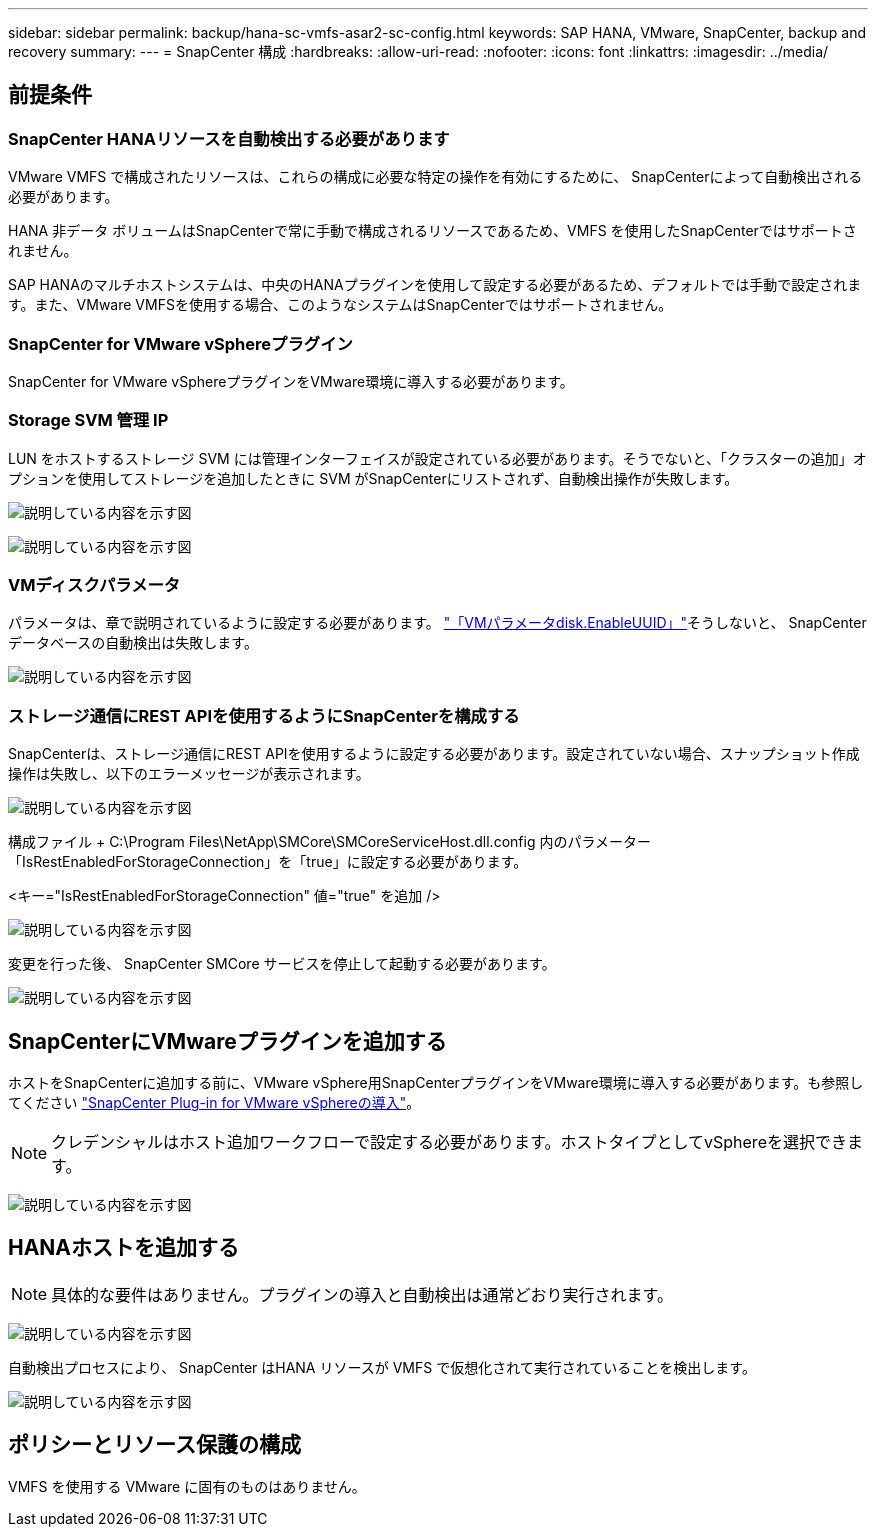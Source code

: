 ---
sidebar: sidebar 
permalink: backup/hana-sc-vmfs-asar2-sc-config.html 
keywords: SAP HANA, VMware, SnapCenter, backup and recovery 
summary:  
---
= SnapCenter 構成
:hardbreaks:
:allow-uri-read: 
:nofooter: 
:icons: font
:linkattrs: 
:imagesdir: ../media/




== 前提条件



=== SnapCenter HANAリソースを自動検出する必要があります

VMware VMFS で構成されたリソースは、これらの構成に必要な特定の操作を有効にするために、 SnapCenterによって自動検出される必要があります。

HANA 非データ ボリュームはSnapCenterで常に手動で構成されるリソースであるため、VMFS を使用したSnapCenterではサポートされません。

SAP HANAのマルチホストシステムは、中央のHANAプラグインを使用して設定する必要があるため、デフォルトでは手動で設定されます。また、VMware VMFSを使用する場合、このようなシステムはSnapCenterではサポートされません。



=== SnapCenter for VMware vSphereプラグイン

SnapCenter for VMware vSphereプラグインをVMware環境に導入する必要があります。



=== Storage SVM 管理 IP

LUN をホストするストレージ SVM には管理インターフェイスが設定されている必要があります。そうでないと、「クラスターの追加」オプションを使用してストレージを追加したときに SVM がSnapCenterにリストされず、自動検出操作が失敗します。

image:sc-hana-asrr2-vmfs-image9.png["説明している内容を示す図"]

image:sc-hana-asrr2-vmfs-image10.png["説明している内容を示す図"]



=== VMディスクパラメータ

パラメータは、章で説明されているように設定する必要があります。 link:hana-sc-vmfs-asar2-hana-prov.html#vm-parameter-disk-enableuuid["「VMパラメータdisk.EnableUUID」"]そうしないと、 SnapCenterデータベースの自動検出は失敗します。

image:sc-hana-asrr2-vmfs-image11.png["説明している内容を示す図"]



=== ストレージ通信にREST APIを使用するようにSnapCenterを構成する

SnapCenterは、ストレージ通信にREST APIを使用するように設定する必要があります。設定されていない場合、スナップショット作成操作は失敗し、以下のエラーメッセージが表示されます。

image:sc-hana-asrr2-vmfs-image12.png["説明している内容を示す図"]

構成ファイル + C:++\++Program Files++\++NetApp++\++SMCore++\++SMCoreServiceHost.dll.config 内のパラメーター「IsRestEnabledForStorageConnection」を「true」に設定する必要があります。

++<++キー="IsRestEnabledForStorageConnection" 値="true" を追加 /++>++

image:sc-hana-asrr2-vmfs-image13.png["説明している内容を示す図"]

変更を行った後、 SnapCenter SMCore サービスを停止して起動する必要があります。

image:sc-hana-asrr2-vmfs-image14.png["説明している内容を示す図"]



== SnapCenterにVMwareプラグインを追加する

ホストをSnapCenterに追加する前に、VMware vSphere用SnapCenterプラグインをVMware環境に導入する必要があります。も参照してください https://docs.netapp.com/us-en/sc-plugin-vmware-vsphere/scpivs44_deploy_snapcenter_plug-in_for_vmware_vsphere.html["SnapCenter Plug-in for VMware vSphereの導入"]。


NOTE: クレデンシャルはホスト追加ワークフローで設定する必要があります。ホストタイプとしてvSphereを選択できます。

image:sc-hana-asrr2-vmfs-image15.png["説明している内容を示す図"]



== HANAホストを追加する


NOTE: 具体的な要件はありません。プラグインの導入と自動検出は通常どおり実行されます。

image:sc-hana-asrr2-vmfs-image16.png["説明している内容を示す図"]

自動検出プロセスにより、 SnapCenter はHANA リソースが VMFS で仮想化されて実行されていることを検出します。

image:sc-hana-asrr2-vmfs-image17.png["説明している内容を示す図"]



== ポリシーとリソース保護の構成

VMFS を使用する VMware に固有のものはありません。
